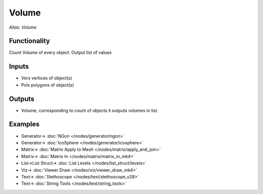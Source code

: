 Volume
======

.. image:: https://user-images.githubusercontent.com/14288520/195313181-acb49525-c168-4cbc-9863-e44496db41cd.png
  :target: https://user-images.githubusercontent.com/14288520/195313181-acb49525-c168-4cbc-9863-e44496db41cd.png

*Alias: Volume*

Functionality
-------------

Count Volume of every object. Output list of values

Inputs
------

- Vers vertices of object(s)
- Pols polygons of object(s)


Outputs
-------

- Volume, corresponding to count of objects it outputs volumes in list.

Examples
--------

.. image:: https://user-images.githubusercontent.com/14288520/195329977-1e98401a-3575-4934-8542-692fba546afd.png
  :target: https://user-images.githubusercontent.com/14288520/195329977-1e98401a-3575-4934-8542-692fba546afd.png

* Generator-> :doc:`NGon </nodes/generator/ngon>`
* Generator-> :doc:`IcoSphere </nodes/generator/icosphere>`
* Matrix-> :doc:`Matrix Apply to Mesh </nodes/matrix/apply_and_join>`
* Matrix-> :doc:`Matrix In </nodes/matrix/matrix_in_mk4>`
* List->List Struct-> :doc:`List Levels </nodes/list_struct/levels>`
* Viz-> :doc:`Viewer Draw </nodes/viz/viewer_draw_mk4>`
* Text-> :doc:`Stethoscope </nodes/text/stethoscope_v28>`
* Text-> :doc:`String Tools </nodes/text/string_tools>`
